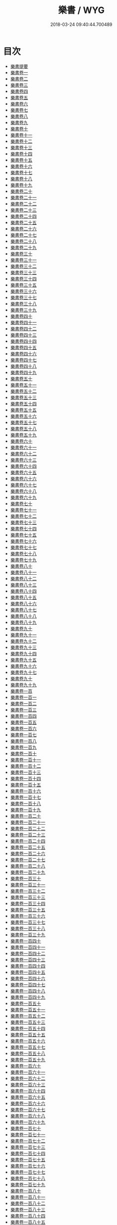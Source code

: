 #+TITLE: 樂書 / WYG
#+DATE: 2018-03-24 09:40:44.700489
* 目次
 - [[file:KR1i0002_000.txt::000-1a][樂書提要]]
 - [[file:KR1i0002_001.txt::001-1a][樂書卷一]]
 - [[file:KR1i0002_002.txt::002-1a][樂書卷二]]
 - [[file:KR1i0002_003.txt::003-1a][樂書卷三]]
 - [[file:KR1i0002_004.txt::004-1a][樂書卷四]]
 - [[file:KR1i0002_005.txt::005-1a][樂書卷五]]
 - [[file:KR1i0002_006.txt::006-1a][樂書卷六]]
 - [[file:KR1i0002_007.txt::007-1a][樂書卷七]]
 - [[file:KR1i0002_008.txt::008-1a][樂書卷八]]
 - [[file:KR1i0002_009.txt::009-1a][樂書卷九]]
 - [[file:KR1i0002_010.txt::010-1a][樂書卷十]]
 - [[file:KR1i0002_011.txt::011-1a][樂書卷十一]]
 - [[file:KR1i0002_012.txt::012-1a][樂書卷十二]]
 - [[file:KR1i0002_013.txt::013-1a][樂書卷十三]]
 - [[file:KR1i0002_014.txt::014-1a][樂書卷十四]]
 - [[file:KR1i0002_015.txt::015-1a][樂書卷十五]]
 - [[file:KR1i0002_016.txt::016-1a][樂書卷十六]]
 - [[file:KR1i0002_017.txt::017-1a][樂書卷十七]]
 - [[file:KR1i0002_018.txt::018-1a][樂書卷十八]]
 - [[file:KR1i0002_019.txt::019-1a][樂書卷十九]]
 - [[file:KR1i0002_020.txt::020-1a][樂書卷二十]]
 - [[file:KR1i0002_021.txt::021-1a][樂書卷二十一]]
 - [[file:KR1i0002_022.txt::022-1a][樂書卷二十二]]
 - [[file:KR1i0002_023.txt::023-1a][樂書卷二十三]]
 - [[file:KR1i0002_024.txt::024-1a][樂書卷二十四]]
 - [[file:KR1i0002_025.txt::025-1a][樂書卷二十五]]
 - [[file:KR1i0002_026.txt::026-1a][樂書卷二十六]]
 - [[file:KR1i0002_027.txt::027-1a][樂書卷二十七]]
 - [[file:KR1i0002_028.txt::028-1a][樂書卷二十八]]
 - [[file:KR1i0002_029.txt::029-1a][樂書卷二十九]]
 - [[file:KR1i0002_030.txt::030-1a][樂書卷三十]]
 - [[file:KR1i0002_031.txt::031-1a][樂書卷三十一]]
 - [[file:KR1i0002_032.txt::032-1a][樂書卷三十二]]
 - [[file:KR1i0002_033.txt::033-1a][樂書卷三十三]]
 - [[file:KR1i0002_034.txt::034-1a][樂書卷三十四]]
 - [[file:KR1i0002_035.txt::035-1a][樂書卷三十五]]
 - [[file:KR1i0002_036.txt::036-1a][樂書卷三十六]]
 - [[file:KR1i0002_037.txt::037-1a][樂書卷三十七]]
 - [[file:KR1i0002_038.txt::038-1a][樂書卷三十八]]
 - [[file:KR1i0002_039.txt::039-1a][樂書卷三十九]]
 - [[file:KR1i0002_040.txt::040-1a][樂書卷四十]]
 - [[file:KR1i0002_041.txt::041-1a][樂書卷四十一]]
 - [[file:KR1i0002_042.txt::042-1a][樂書卷四十二]]
 - [[file:KR1i0002_043.txt::043-1a][樂書卷四十三]]
 - [[file:KR1i0002_044.txt::044-1a][樂書卷四十四]]
 - [[file:KR1i0002_045.txt::045-1a][樂書卷四十五]]
 - [[file:KR1i0002_046.txt::046-1a][樂書卷四十六]]
 - [[file:KR1i0002_047.txt::047-1a][樂書卷四十七]]
 - [[file:KR1i0002_048.txt::048-1a][樂書卷四十八]]
 - [[file:KR1i0002_049.txt::049-1a][樂書卷四十九]]
 - [[file:KR1i0002_050.txt::050-1a][樂書卷五十]]
 - [[file:KR1i0002_051.txt::051-1a][樂書卷五十一]]
 - [[file:KR1i0002_052.txt::052-1a][樂書卷五十二]]
 - [[file:KR1i0002_053.txt::053-1a][樂書卷五十三]]
 - [[file:KR1i0002_054.txt::054-1a][樂書卷五十四]]
 - [[file:KR1i0002_055.txt::055-1a][樂書卷五十五]]
 - [[file:KR1i0002_056.txt::056-1a][樂書卷五十六]]
 - [[file:KR1i0002_057.txt::057-1a][樂書卷五十七]]
 - [[file:KR1i0002_058.txt::058-1a][樂書卷五十八]]
 - [[file:KR1i0002_059.txt::059-1a][樂書卷五十九]]
 - [[file:KR1i0002_060.txt::060-1a][樂書卷六十]]
 - [[file:KR1i0002_061.txt::061-1a][樂書卷六十一]]
 - [[file:KR1i0002_062.txt::062-1a][樂書卷六十二]]
 - [[file:KR1i0002_063.txt::063-1a][樂書卷六十三]]
 - [[file:KR1i0002_064.txt::064-1a][樂書卷六十四]]
 - [[file:KR1i0002_065.txt::065-1a][樂書卷六十五]]
 - [[file:KR1i0002_066.txt::066-1a][樂書卷六十六]]
 - [[file:KR1i0002_067.txt::067-1a][樂書卷六十七]]
 - [[file:KR1i0002_068.txt::068-1a][樂書卷六十八]]
 - [[file:KR1i0002_069.txt::069-1a][樂書卷六十九]]
 - [[file:KR1i0002_070.txt::070-1a][樂書卷七十]]
 - [[file:KR1i0002_071.txt::071-1a][樂書卷七十一]]
 - [[file:KR1i0002_072.txt::072-1a][樂書卷七十二]]
 - [[file:KR1i0002_073.txt::073-1a][樂書卷七十三]]
 - [[file:KR1i0002_074.txt::074-1a][樂書卷七十四]]
 - [[file:KR1i0002_075.txt::075-1a][樂書卷七十五]]
 - [[file:KR1i0002_076.txt::076-1a][樂書卷七十六]]
 - [[file:KR1i0002_077.txt::077-1a][樂書卷七十七]]
 - [[file:KR1i0002_078.txt::078-1a][樂書卷七十八]]
 - [[file:KR1i0002_079.txt::079-1a][樂書卷七十九]]
 - [[file:KR1i0002_080.txt::080-1a][樂書卷八十]]
 - [[file:KR1i0002_081.txt::081-1a][樂書卷八十一]]
 - [[file:KR1i0002_082.txt::082-1a][樂書卷八十二]]
 - [[file:KR1i0002_083.txt::083-1a][樂書卷八十三]]
 - [[file:KR1i0002_084.txt::084-1a][樂書卷八十四]]
 - [[file:KR1i0002_085.txt::085-1a][樂書卷八十五]]
 - [[file:KR1i0002_086.txt::086-1a][樂書卷八十六]]
 - [[file:KR1i0002_087.txt::087-1a][樂書卷八十七]]
 - [[file:KR1i0002_088.txt::088-1a][樂書卷八十八]]
 - [[file:KR1i0002_089.txt::089-1a][樂書卷八十九]]
 - [[file:KR1i0002_090.txt::090-1a][樂書卷九十]]
 - [[file:KR1i0002_091.txt::091-1a][樂書卷九十一]]
 - [[file:KR1i0002_092.txt::092-1a][樂書卷九十二]]
 - [[file:KR1i0002_093.txt::093-1a][樂書卷九十三]]
 - [[file:KR1i0002_094.txt::094-1a][樂書卷九十四]]
 - [[file:KR1i0002_095.txt::095-1a][樂書卷九十五]]
 - [[file:KR1i0002_096.txt::096-1a][樂書卷九十六]]
 - [[file:KR1i0002_097.txt::097-1a][樂書卷九十七]]
 - [[file:KR1i0002_098.txt::098-1a][樂書卷九十]]
 - [[file:KR1i0002_099.txt::099-1a][樂書卷九十九]]
 - [[file:KR1i0002_100.txt::100-1a][樂書卷一百]]
 - [[file:KR1i0002_101.txt::101-1a][樂書卷一百一]]
 - [[file:KR1i0002_102.txt::102-1a][樂書卷一百二]]
 - [[file:KR1i0002_103.txt::103-1a][樂書卷一百三]]
 - [[file:KR1i0002_104.txt::104-1a][樂書卷一百四]]
 - [[file:KR1i0002_105.txt::105-1a][樂書卷一百五]]
 - [[file:KR1i0002_106.txt::106-1a][樂書卷一百六]]
 - [[file:KR1i0002_107.txt::107-1a][樂書卷一百七]]
 - [[file:KR1i0002_108.txt::108-1a][樂書卷一百八]]
 - [[file:KR1i0002_109.txt::109-1a][樂書卷一百九]]
 - [[file:KR1i0002_110.txt::110-1a][樂書卷一百十]]
 - [[file:KR1i0002_111.txt::111-1a][樂書卷一百十一]]
 - [[file:KR1i0002_112.txt::112-1a][樂書卷一百十二]]
 - [[file:KR1i0002_113.txt::113-1a][樂書卷一百十三]]
 - [[file:KR1i0002_114.txt::114-1a][樂書卷一百十四]]
 - [[file:KR1i0002_115.txt::115-1a][樂書卷一百十五]]
 - [[file:KR1i0002_116.txt::116-1a][樂書卷一百十六]]
 - [[file:KR1i0002_117.txt::117-1a][樂書卷一百十七]]
 - [[file:KR1i0002_118.txt::118-1a][樂書卷一百十八]]
 - [[file:KR1i0002_119.txt::119-1a][樂書卷一百十九]]
 - [[file:KR1i0002_120.txt::120-1a][樂書卷一百二十]]
 - [[file:KR1i0002_121.txt::121-1a][樂書卷一百二十一]]
 - [[file:KR1i0002_122.txt::122-1a][樂書卷一百二十二]]
 - [[file:KR1i0002_123.txt::123-1a][樂書卷一百二十三]]
 - [[file:KR1i0002_124.txt::124-1a][樂書卷一百二十四]]
 - [[file:KR1i0002_125.txt::125-1a][樂書卷一百二十五]]
 - [[file:KR1i0002_126.txt::126-1a][樂書卷一百二十六]]
 - [[file:KR1i0002_127.txt::127-1a][樂書卷一百二十七]]
 - [[file:KR1i0002_128.txt::128-1a][樂書卷一百二十八]]
 - [[file:KR1i0002_129.txt::129-1a][樂書卷一百二十九]]
 - [[file:KR1i0002_130.txt::130-1a][樂書卷一百三十]]
 - [[file:KR1i0002_131.txt::131-1a][樂書卷一百三十一]]
 - [[file:KR1i0002_132.txt::132-1a][樂書卷一百三十二]]
 - [[file:KR1i0002_133.txt::133-1a][樂書卷一百三十三]]
 - [[file:KR1i0002_134.txt::134-1a][樂書卷一百三十四]]
 - [[file:KR1i0002_135.txt::135-1a][樂書卷一百三十五]]
 - [[file:KR1i0002_136.txt::136-1a][樂書卷一百三十六]]
 - [[file:KR1i0002_137.txt::137-1a][樂書卷一百三十七]]
 - [[file:KR1i0002_138.txt::138-1a][樂書卷一百三十八]]
 - [[file:KR1i0002_139.txt::139-1a][樂書卷一百三十九]]
 - [[file:KR1i0002_140.txt::140-1a][樂書卷一百四十]]
 - [[file:KR1i0002_141.txt::141-1a][樂書卷一百四十一]]
 - [[file:KR1i0002_142.txt::142-1a][樂書卷一百四十二]]
 - [[file:KR1i0002_143.txt::143-1a][樂書卷一百四十三]]
 - [[file:KR1i0002_144.txt::144-1a][樂書卷一百四十四]]
 - [[file:KR1i0002_145.txt::145-1a][樂書卷一百四十五]]
 - [[file:KR1i0002_146.txt::146-1a][樂書卷一百四十六]]
 - [[file:KR1i0002_147.txt::147-1a][樂書卷一百四十七]]
 - [[file:KR1i0002_148.txt::148-1a][樂書卷一百四十八]]
 - [[file:KR1i0002_149.txt::149-1a][樂書卷一百四十九]]
 - [[file:KR1i0002_150.txt::150-1a][樂書卷一百五十]]
 - [[file:KR1i0002_151.txt::151-1a][樂書卷一百五十一]]
 - [[file:KR1i0002_152.txt::152-1a][樂書卷一百五十二]]
 - [[file:KR1i0002_153.txt::153-1a][樂書卷一百五十三]]
 - [[file:KR1i0002_154.txt::154-1a][樂書卷一百五十四]]
 - [[file:KR1i0002_155.txt::155-1a][樂書卷一百五十五]]
 - [[file:KR1i0002_156.txt::156-1a][樂書卷一百五十六]]
 - [[file:KR1i0002_157.txt::157-1a][樂書卷一百五十七]]
 - [[file:KR1i0002_158.txt::158-1a][樂書卷一百五十八]]
 - [[file:KR1i0002_159.txt::159-1a][樂書卷一百五十九]]
 - [[file:KR1i0002_160.txt::160-1a][樂書卷一百六十]]
 - [[file:KR1i0002_161.txt::161-1a][樂書卷一百六十一]]
 - [[file:KR1i0002_162.txt::162-1a][樂書卷一百六十二]]
 - [[file:KR1i0002_163.txt::163-1a][樂書卷一百六十三]]
 - [[file:KR1i0002_164.txt::164-1a][樂書卷一百六十四]]
 - [[file:KR1i0002_165.txt::165-1a][樂書卷一百六十五]]
 - [[file:KR1i0002_166.txt::166-1a][樂書卷一百六十六]]
 - [[file:KR1i0002_167.txt::167-1a][樂書卷一百六十七]]
 - [[file:KR1i0002_168.txt::168-1a][樂書卷一百六十八]]
 - [[file:KR1i0002_169.txt::169-1a][樂書卷一百六十九]]
 - [[file:KR1i0002_170.txt::170-1a][樂書卷一百七十]]
 - [[file:KR1i0002_171.txt::171-1a][樂書卷一百七十一]]
 - [[file:KR1i0002_172.txt::172-1a][樂書卷一百七十二]]
 - [[file:KR1i0002_173.txt::173-1a][樂書卷一百七十三]]
 - [[file:KR1i0002_174.txt::174-1a][樂書卷一百七十四]]
 - [[file:KR1i0002_175.txt::175-1a][樂書卷一百七十五]]
 - [[file:KR1i0002_176.txt::176-1a][樂書卷一百七十六]]
 - [[file:KR1i0002_177.txt::177-1a][樂書卷一百七十七]]
 - [[file:KR1i0002_178.txt::178-1a][樂書卷一百七十八]]
 - [[file:KR1i0002_179.txt::179-1a][樂書卷一百七十九]]
 - [[file:KR1i0002_180.txt::180-1a][樂書卷一百八十]]
 - [[file:KR1i0002_181.txt::181-1a][樂書卷一百八十一]]
 - [[file:KR1i0002_182.txt::182-1a][樂書卷一百八十二]]
 - [[file:KR1i0002_183.txt::183-1a][樂書卷一百八十三]]
 - [[file:KR1i0002_184.txt::184-1a][樂書卷一百八十四]]
 - [[file:KR1i0002_185.txt::185-1a][樂書卷一百八十五]]
 - [[file:KR1i0002_186.txt::186-1a][樂書卷一百八十六]]
 - [[file:KR1i0002_187.txt::187-1a][樂書卷一百八十七]]
 - [[file:KR1i0002_188.txt::188-1a][樂書卷一百八十八]]
 - [[file:KR1i0002_189.txt::189-1a][樂書卷一百八十九]]
 - [[file:KR1i0002_190.txt::190-1a][樂書卷一百九十]]
 - [[file:KR1i0002_191.txt::191-1a][樂書卷一百九十一]]
 - [[file:KR1i0002_192.txt::192-1a][樂書卷一百九十二]]
 - [[file:KR1i0002_193.txt::193-1a][樂書卷一百九十三]]
 - [[file:KR1i0002_194.txt::194-1a][樂書卷一百九十四]]
 - [[file:KR1i0002_195.txt::195-1a][樂書卷一百九十五]]
 - [[file:KR1i0002_196.txt::196-1a][樂書卷一百九十六]]
 - [[file:KR1i0002_197.txt::197-1a][樂書卷一百九十七]]
 - [[file:KR1i0002_198.txt::198-1a][樂書卷一百九十八]]
 - [[file:KR1i0002_199.txt::199-1a][樂書卷一百九十九]]
 - [[file:KR1i0002_200.txt::200-1a][樂書卷二百]]
